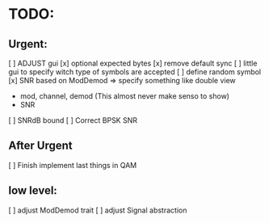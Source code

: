 * TODO:

** Urgent:
[ ] ADJUST gui
    [x] optional expected bytes
    [x] remove default sync
    [ ] little gui to specify witch type of symbols are accepted
    [ ] define random symbol
[x] SNR based on ModDemod
    => specify something like double view
    + mod, channel, demod (This almost never make senso to show)
    + SNR
[ ] SNRdB bound
[ ] Correct BPSK SNR

** After Urgent

[ ] Finish implement last things in QAM

** low level:
[ ] adjust ModDemod trait
[ ] adjust Signal abstraction
